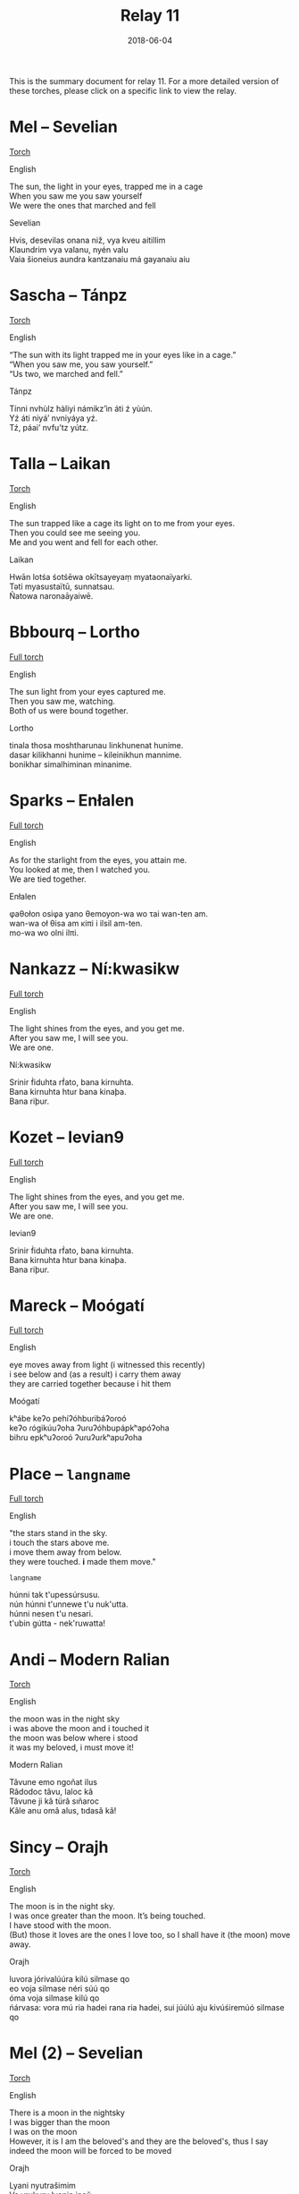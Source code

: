 #+Title: Relay 11
#+Date: 2018-06-04
#+HTML_LINK_UP: ../index.html
#+HTML_LINK_HOME: ../index.html
#+HTML_HEAD_EXTRA: <link rel="stylesheet" href="../../global/Default.css"/>
#+HTML_HEAD_EXTRA: <link rel="stylesheet" href="../../global/org.css"/>
#+HTML_HEAD_EXTRA: <link rel="stylesheet" href="../relay.css"/>
#+OPTIONS: title:nil

This is the summary document for relay 11.
For a more detailed version of these torches,
please click on a specific link to view the relay.

* Mel -- Sevelian
#+BEGIN_short-relay
#+BEGIN_detail-link
[[file:01.html][Torch]]
#+END_detail-link

#+HTML: <div class="natlang-name"><p>English</p></div>
#+BEGIN_natlang-text
#+BEGIN_VERSE
The sun, the light in your eyes, trapped me in a cage
When you saw me you saw yourself
We were the ones that marched and fell
#+END_VERSE
#+END_natlang-text

#+HTML: <div class="conlang-name"><p>Sevelian</p></div>
#+BEGIN_conlang-text
#+BEGIN_VERSE
Hvis, desevilas onana niž, vya kveu aitillim
Klaundrim vya valanu, nyén valu
Vaia šioneius aundra kantzanaiu má gayanaiu aiu
#+END_VERSE
#+END_conlang-text

#+END_short-relay

* Sascha -- Tánpz
#+BEGIN_short-relay
#+BEGIN_detail-link
[[file:02.html][Torch]]
#+END_detail-link

#+HTML: <div class="natlang-name"><p>English</p></div>
#+BEGIN_natlang-text
#+BEGIN_VERSE
“The sun with its light trapped me in your eyes like in a cage.”
“When you saw me, you saw yourself.”
“Us two, we marched and fell.”
#+END_VERSE
#+END_natlang-text

#+HTML: <div class="conlang-name"><p>Tánpz</p></div>
#+BEGIN_conlang-text
#+BEGIN_VERSE
Tínni nvhùlz hàliyi námikz’ìn áti ź yùún.
Yź áti niyá’ nvniyáya yź.
Tź, páai’ nvfu’tz yútz.
#+END_VERSE
#+END_conlang-text

#+END_short-relay

* Talla -- Laikan
#+BEGIN_short-relay
#+BEGIN_detail-link
[[file:03.html][Torch]]
#+END_detail-link

#+HTML: <div class="natlang-name"><p>English</p></div>
#+BEGIN_natlang-text
#+BEGIN_VERSE
The sun trapped like a cage its light on to me from your eyes.
Then you could see me seeing you.
Me and you went and fell for each other.
#+END_VERSE
#+END_natlang-text

#+HTML: <div class="conlang-name"><p>Laikan</p></div>
#+BEGIN_conlang-text
#+BEGIN_VERSE
Hwān lotśa śotśēwa okītsayeyaṃ myataonaïyarki.
Təti myasustaïtū, sunnatsau.
Ñatowa naronaāyaiwē.
#+END_VERSE
#+END_conlang-text

#+END_short-relay

* Bbbourq -- Lortho
#+BEGIN_short-relay
#+BEGIN_detail-link
[[file:04.html][Full torch]]
#+END_detail-link

#+HTML: <div class="natlang-name"><p>English</p></div>
#+BEGIN_natlang-text
#+BEGIN_VERSE
The sun light from your eyes captured me.
Then you saw me, watching.
Both of us were bound together.
#+END_VERSE
#+END_natlang-text

#+HTML: <div class="conlang-name"><p>Lortho</p></div>
#+BEGIN_conlang-text
[[file:04b-orth.png]]

#+BEGIN_VERSE
tinala thosa moshtharunau linkhunenat hunime.
dasar kilikhanni hunime – kileinikhun mannime.
bonikhar simalhiminan minanime.
#+END_VERSE
#+END_conlang-text

#+END_short-relay

* Sparks -- Enłalen
#+BEGIN_short-relay
#+BEGIN_detail-link
[[file:05.html][Full torch]]
#+END_detail-link

#+HTML: <div class="natlang-name"><p>English</p></div>
#+BEGIN_natlang-text
#+BEGIN_VERSE
As for the starlight from the eyes, you attain me.
You looked at me, then I watched you.
We are tied together.
#+END_VERSE
#+END_natlang-text

#+HTML: <div class="conlang-name"><p>Enłalen</p></div>
#+BEGIN_conlang-text
#+BEGIN_VERSE
φaθołon osiφa yano θemoyon-wa wo τai wan-ten am.
wan-wa oł θisa am κiπi i ilsil am-ten.
mo-wa wo olni ilπi.
#+END_VERSE
#+END_conlang-text
#+END_short-relay

* Nankazz -- Ní:kwasikw
#+BEGIN_short-relay
#+BEGIN_detail-link
[[file:06.html][Full torch]]
#+END_detail-link

#+HTML: <div class="natlang-name"><p>English</p></div>
#+BEGIN_natlang-text
#+BEGIN_VERSE
The light shines from the eyes, and you get me.
After you saw me, I will see you.
We are one.
#+END_VERSE
#+END_natlang-text

#+HTML: <div class="conlang-name"><p>Ní:kwasikw</p></div>
#+BEGIN_conlang-text
#+BEGIN_VERSE
Srinir ḟiduhta rḟato, bana kirnuhta.
Bana kirnuhta htur bana kinaþa.
Bana riþur.
#+END_VERSE
#+END_conlang-text
#+END_short-relay


* Kozet -- levian9
#+BEGIN_full-relay
#+BEGIN_detail-link
[[file:07.html][Full torch]]
#+END_detail-link

#+HTML: <div class="natlang-name"><p>English</p></div>
#+BEGIN_natlang-text
#+BEGIN_VERSE
The light shines from the eyes, and you get me.
After you saw me, I will see you.
We are one.
#+END_VERSE
#+END_natlang-text

#+HTML: <div class="conlang-name"><p>levian9</p></div>
#+BEGIN_conlang-text
#+BEGIN_VERSE
Srinir ḟiduhta rḟato, bana kirnuhta.
Bana kirnuhta htur bana kinaþa.
Bana riþur.
#+END_VERSE
#+END_conlang-text
#+END_full-relay

* Mareck -- Moógatí
#+BEGIN_short-relay
#+BEGIN_detail-link
[[file:08.html][Full torch]]
#+END_detail-link

#+HTML: <div class="natlang-name"><p>English</p></div>
#+BEGIN_natlang-text
#+BEGIN_VERSE
eye moves away from light (i witnessed this recently)
i see below and (as a result) i carry them away
they are carried together because i hit them
#+END_VERSE
#+END_natlang-text

#+HTML: <div class="conlang-name"><p>Moógatí</p></div>
#+BEGIN_conlang-text
[[file:08e-script.png]]

#+BEGIN_VERSE
kʰábe keʔo pehíʔóhbuɾibáʔoɾoó
keʔo ɾógikúuʔoha ʔuɾuʔóhbupápkʰapóʔoha
bihɾu epkʰuʔoɾoó ʔuɾuʔuɾkʰapuʔoha
#+END_VERSE
#+END_conlang-text
#+END_short-relay

* Place -- ~langname~
#+BEGIN_short-relay
#+BEGIN_detail-link
[[file:09.html][Full torch]]
#+END_detail-link

#+HTML: <div class="natlang-name"><p>English</p></div>
#+BEGIN_natlang-text
#+BEGIN_VERSE
"the stars stand in the sky.
i touch the stars above me.
i move them away from below.
they were touched. *i* made them move."
#+END_VERSE
#+END_natlang-text

#+HTML: <div class="conlang-name"><p><code>langname</code></p></div>
#+BEGIN_conlang-text
#+BEGIN_VERSE
húnni tak t'upessúrsusu.
nún húnni t'unnewe t'u nuk'utta.
húnni nesen t'u nesari.
t'ubin gútta - nek'ruwatta!
#+END_VERSE
#+END_conlang-text
#+END_short-relay

* Andi -- Modern Ralian
#+BEGIN_short-relay
#+BEGIN_detail-link
[[file:10.html][Torch]]
#+END_detail-link

#+HTML: <div class="natlang-name"><p>English</p></div>
#+BEGIN_natlang-text
#+BEGIN_VERSE
the moon was in the night sky
i was above the moon and i touched it
the moon was below where i stood
it was my beloved, i must move it!
#+END_VERSE
#+END_natlang-text

#+HTML: <div class="conlang-name"><p>Modern Ralian</p></div>
#+BEGIN_conlang-text
#+BEGIN_VERSE
Tâvune emo ngoñat ilus
Râdodoc tâvu, laloc kâ
Tâvune ji kâ türâ sıñaroc
Kâle anu omâ alus, tıdasâ kâ!
#+END_VERSE
#+END_conlang-text
#+END_short-relay

* Sincy -- Orajh
#+BEGIN_short-relay
#+BEGIN_detail-link
[[file:11.html][Torch]]
#+END_detail-link

#+HTML: <div class="natlang-name"><p>English</p></div>
#+BEGIN_natlang-text
#+BEGIN_VERSE
The moon is in the night sky.
I was once greater than the moon. It’s being touched.
I have stood with the moon.
(But) those it loves are the ones I love too, so I shall have it (the moon) move away.
#+END_VERSE
#+END_natlang-text

#+HTML: <div class="conlang-name"><p>Orajh</p></div>
#+BEGIN_conlang-text
#+BEGIN_VERSE
luvora jórivalúúra kilú silmase qo
eo voja silmase néri súú qo
óma voja silmase kilú qo
ńárvasa: vora mú ria hadei rana ria hadei, sui júúlú aju kivúśiremúó silmase qo
#+END_VERSE
#+END_conlang-text
#+END_short-relay

* Mel (2) -- Sevelian
#+BEGIN_short-relay
#+BEGIN_detail-link
[[file:12.html][Torch]]
#+END_detail-link

#+HTML: <div class="natlang-name"><p>English</p></div>
#+BEGIN_natlang-text
#+BEGIN_VERSE
There is a moon in the nightsky
I was bigger than the moon
I was on the moon
However, it is I am the beloved's and they are the beloved's, thus I say indeed the moon will be forced to be moved

#+END_VERSE
#+END_natlang-text

#+HTML: <div class="conlang-name"><p>Orajh</p></div>
#+BEGIN_conlang-text
#+BEGIN_VERSE
Lyani nyutrašimim
Va vrukuru lyanin inaŭ
Lyanim ĭsaŭ
Ma, aundra va má su aimetziž anaiu imé, sá aidamin lyani azidzelikatzonu
#+END_VERSE
#+END_conlang-text
#+END_short-relay
